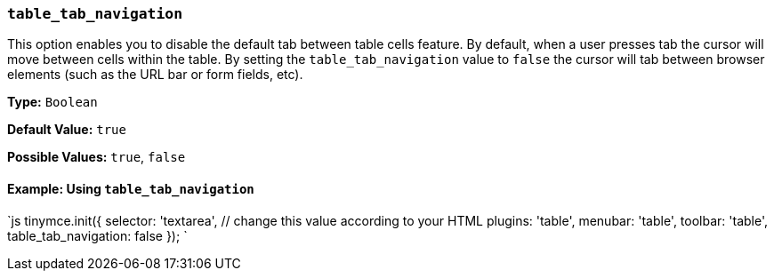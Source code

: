 === `table_tab_navigation`

This option enables you to disable the default tab between table cells feature. By default, when a user presses tab the cursor will move between cells within the table. By setting the `table_tab_navigation` value to `false` the cursor will tab between browser elements (such as the URL bar or form fields, etc).

*Type:* `Boolean`

*Default Value:* `true`

*Possible Values:* `true`, `false`

==== Example: Using `table_tab_navigation`

`js
tinymce.init({
  selector: 'textarea',  // change this value according to your HTML
  plugins: 'table',
  menubar: 'table',
  toolbar: 'table',
  table_tab_navigation: false
});
`
